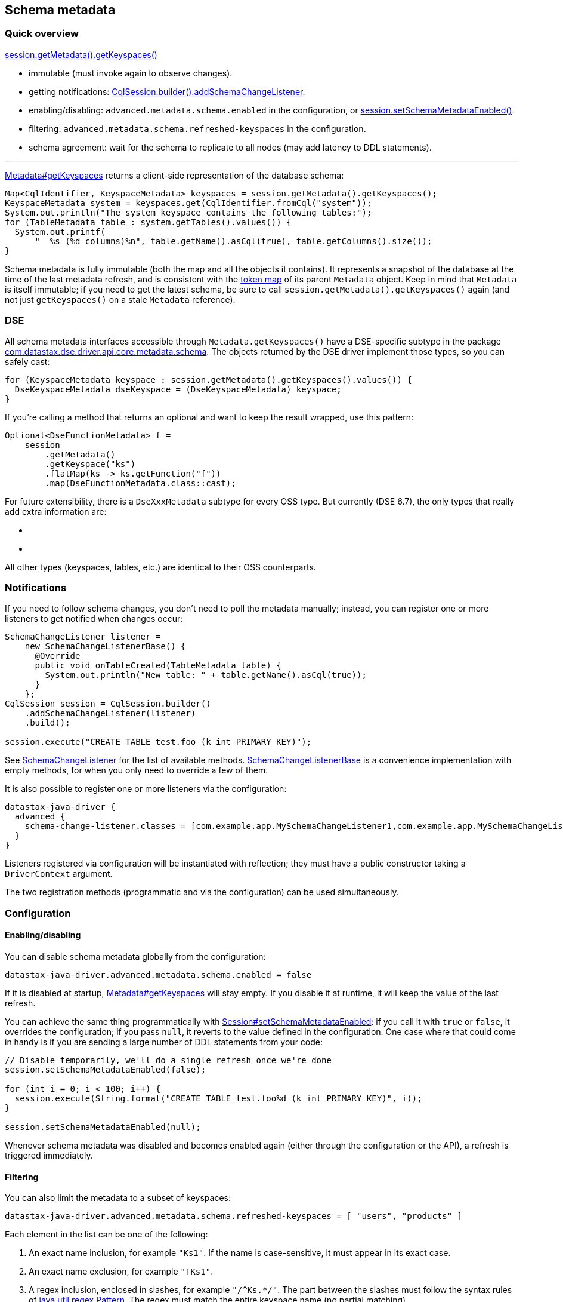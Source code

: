 == Schema metadata

=== Quick overview

https://docs.datastax.com/en/drivers/java/4.14/com/datastax/oss/driver/api/core/metadata/Metadata.html#getKeyspaces--[session.getMetadata().getKeyspaces()]

* immutable (must invoke again to observe changes).
* getting notifications: https://docs.datastax.com/en/drivers/java/4.14/com/datastax/oss/driver/api/core/session/SessionBuilder.html#addSchemaChangeListener-com.datastax.oss.driver.api.core.metadata.schema.SchemaChangeListener-[CqlSession.builder().addSchemaChangeListener].
* enabling/disabling: `advanced.metadata.schema.enabled` in the configuration, or https://docs.datastax.com/en/drivers/java/4.14/com/datastax/oss/driver/api/core/session/Session.html#setSchemaMetadataEnabled-java.lang.Boolean-[session.setSchemaMetadataEnabled()].
* filtering: `advanced.metadata.schema.refreshed-keyspaces` in the configuration.
* schema agreement: wait for the schema to replicate to all nodes (may add latency to DDL statements).

'''

https://docs.datastax.com/en/drivers/java/4.14/com/datastax/oss/driver/api/core/metadata/Metadata.html#getKeyspaces--[Metadata#getKeyspaces] returns a client-side representation of the database schema:

[,java]
----
Map<CqlIdentifier, KeyspaceMetadata> keyspaces = session.getMetadata().getKeyspaces();
KeyspaceMetadata system = keyspaces.get(CqlIdentifier.fromCql("system"));
System.out.println("The system keyspace contains the following tables:");
for (TableMetadata table : system.getTables().values()) {
  System.out.printf(
      "  %s (%d columns)%n", table.getName().asCql(true), table.getColumns().size());
}
----

Schema metadata is fully immutable (both the map and all the objects it contains).
It represents a snapshot of the database at the time of the last metadata refresh, and is consistent with the link:../token/[token map] of its parent `Metadata` object.
Keep in mind that `Metadata` is itself immutable;
if you need to get the latest schema, be sure to call `session.getMetadata().getKeyspaces()` again (and not just `getKeyspaces()` on a stale `Metadata` reference).

=== DSE

All schema metadata interfaces accessible through `Metadata.getKeyspaces()` have a DSE-specific subtype in the package https://docs.datastax.com/en/drivers/java/4.14/com/datastax/dse/driver/api/core/metadata/schema/package-frame.html[com.datastax.dse.driver.api.core.metadata.schema].
The objects returned by the DSE driver implement those types, so you can safely cast:

[,java]
----
for (KeyspaceMetadata keyspace : session.getMetadata().getKeyspaces().values()) {
  DseKeyspaceMetadata dseKeyspace = (DseKeyspaceMetadata) keyspace;
}
----

If you're calling a method that returns an optional and want to keep the result wrapped, use this pattern:

[,java]
----
Optional<DseFunctionMetadata> f =
    session
        .getMetadata()
        .getKeyspace("ks")
        .flatMap(ks -> ks.getFunction("f"))
        .map(DseFunctionMetadata.class::cast);
----

For future extensibility, there is a `DseXxxMetadata` subtype for every OSS type.
But currently (DSE 6.7), the only types that really add extra information are:

* {blank}
* {blank}

All other types (keyspaces, tables, etc.) are identical to their OSS counterparts.

=== Notifications

If you need to follow schema changes, you don't need to poll the metadata manually;
instead, you can register one or more listeners to get notified when changes occur:

[,java]
----
SchemaChangeListener listener =
    new SchemaChangeListenerBase() {
      @Override
      public void onTableCreated(TableMetadata table) {
        System.out.println("New table: " + table.getName().asCql(true));
      }
    };
CqlSession session = CqlSession.builder()
    .addSchemaChangeListener(listener)
    .build();

session.execute("CREATE TABLE test.foo (k int PRIMARY KEY)");
----

See https://docs.datastax.com/en/drivers/java/4.14/com/datastax/oss/driver/api/core/metadata/schema/SchemaChangeListener.html[SchemaChangeListener] for the list of available methods.
https://docs.datastax.com/en/drivers/java/4.14/com/datastax/oss/driver/api/core/metadata/schema/SchemaChangeListenerBase.html[SchemaChangeListenerBase] is a convenience implementation with empty methods, for when you only need to override a few of them.

It is also possible to register one or more listeners via the configuration:

[,hocon]
----
datastax-java-driver {
  advanced {
    schema-change-listener.classes = [com.example.app.MySchemaChangeListener1,com.example.app.MySchemaChangeListener2]
  }
}
----

Listeners registered via configuration will be instantiated with reflection;
they must have a public constructor taking a `DriverContext` argument.

The two registration methods (programmatic and via the configuration) can be used simultaneously.

=== Configuration

==== Enabling/disabling

You can disable schema metadata globally from the configuration:

----
datastax-java-driver.advanced.metadata.schema.enabled = false
----

If it is disabled at startup, https://docs.datastax.com/en/drivers/java/4.14/com/datastax/oss/driver/api/core/metadata/Metadata.html#getKeyspaces--[Metadata#getKeyspaces] will stay empty.
If you disable it at runtime, it will keep the value of the last refresh.

You can achieve the same thing programmatically with https://docs.datastax.com/en/drivers/java/4.14/com/datastax/oss/driver/api/core/session/Session.html#setSchemaMetadataEnabled-java.lang.Boolean-[Session#setSchemaMetadataEnabled]: if you call it with `true` or `false`, it overrides the configuration;
if you pass `null`, it reverts to the value defined in the configuration.
One case where that could come in handy is if you are sending a large number of DDL statements from your code:

[,java]
----
// Disable temporarily, we'll do a single refresh once we're done
session.setSchemaMetadataEnabled(false);

for (int i = 0; i < 100; i++) {
  session.execute(String.format("CREATE TABLE test.foo%d (k int PRIMARY KEY)", i));
}

session.setSchemaMetadataEnabled(null);
----

Whenever schema metadata was disabled and becomes enabled again (either through the configuration or the API), a refresh is triggered immediately.

==== Filtering

You can also limit the metadata to a subset of keyspaces:

----
datastax-java-driver.advanced.metadata.schema.refreshed-keyspaces = [ "users", "products" ]
----

Each element in the list can be one of the following:

. An exact name inclusion, for example `"Ks1"`.
If the name is case-sensitive, it must appear in its exact case.
. An exact name exclusion, for example `"!Ks1"`.
. A regex inclusion, enclosed in slashes, for example `+"/^Ks.*/"+`.
The part between the slashes must follow the syntax rules of https://docs.oracle.com/javase/8/docs/api/java/util/regex/Pattern.html[java.util.regex.Pattern].
The regex must match the entire keyspace name (no partial matching).
. A regex exclusion, for example `+"!/^Ks.*/"+`.

If the list is empty, or the option is unset, all keyspaces will match.
Otherwise:

* If a keyspace matches an exact name inclusion, it is always included, regardless of what any other rule says.
* Otherwise, if it matches an exact name exclusion, it is always excluded, regardless of what any regex rule says.
* Otherwise, if there are regex rules:
 ** if they're only inclusions, the keyspace must match at least one of them.
 ** if they're only exclusions, the keyspace must match none of them.
 ** if they're both, the keyspace must match at least one inclusion and none of the exclusions.

For example, given the keyspaces `system`, `ks1`, `ks2`, `data1` and `data2`, here's the outcome of a few filters:

|===
| Filter | Outcome | Translation

| `[]`
| `system`, `ks1`, `ks2`, `data1`, `data2`
| Include all.

| `["ks1", "ks2"]`
| `ks1`, `ks2`
| Include ks1 and ks2 (recommended, see explanation below).

| `["!system"]`
| `ks1`, `ks2`, `data1`, `data2`
| Include all except system.

| `+["/^ks.*/"]+`
| `ks1`, `ks2`
| Include all that start with ks.

| `+["!/^ks.*/"]+`
| `system`, `data1`, `data2`
| Exclude all that start with ks (and include everything else).

| `+["system", "/^ks.*/"]+`
| `system`, `ks1`, `ks2`
| Include system, and all that start with ks.

| `+["/^ks.*/", "!ks2"]+`
| `ks1`
| Include all that start with ks, except ks2.

| `+["!/^ks.*/", "ks1"]+`
| `system`, `ks1`, `data1`, `data2`
| Exclude all that start with ks, except ks1 (and also include everything else).

| `+["/^s.*/", /^ks.*/", "!/.*2$/"]+`
| `system`, `ks1`
| Include all that start with s or ks, except if they end with 2.
|===

If an element is malformed, or if its regex has a syntax error, a warning is logged and that single element is ignored.

The default configuration (see link:../../configuration/reference/[reference.conf]) excludes all Cassandra and DSE system keyspaces.

Try to use only exact name inclusions if possible.
This allows the driver to filter on the server side with a `WHERE IN` clause.
If you use any other rule, it has to fetch all system rows and filter on the client side.

Note that, if you change the list at runtime, `onKeyspaceAdded`/`onKeyspaceDropped` will be invoked on your schema listeners for the newly included/excluded keyspaces.

==== Schema agreement

Due to the distributed nature of Cassandra, schema changes made on one node might not be immediately visible to others.
If left unaddressed, this could create race conditions when successive queries get routed to different coordinators:

[,ditaa]
----
 Application             Driver             Node 1             Node 2
------+--------------------+------------------+------------------+---
      |                    |                  |                  |
      |  CREATE TABLE foo  |                  |                  |
      |------------------->|                  |                  |
      |                    |   send request   |                  |
      |                    |----------------->|                  |
      |                    |                  |                  |
      |                    |     success      |                  |
      |                    |<-----------------|                  |
      |   complete query   |                  |                  |
      |<-------------------|                  |                  |
      |                    |                  |                  |
      |  SELECT k FROM foo |                  |                  |
      |------------------->|                  |                  |
      |                    |   send request                      |
      |                    |------------------------------------>| schema changes not
      |                    |                                     | replicated yet
      |                    |   unconfigured table foo            |
      |                    |<------------------------------------|
      |   ERROR!           |                  |                  |
      |<-------------------|                  |                  |
      |                    |                  |                  |
----

To avoid this issue, the driver waits until all nodes agree on a common schema version:

[,ditaa]
----
 Application             Driver             Node 1
------+--------------------+------------------+-----
      |                    |                  |
      |  CREATE TABLE...   |                  |
      |------------------->|                  |
      |                    |   send request   |
      |                    |----------------->|
      |                    |                  |
      |                    |     success      |
      |                    |<-----------------|
      |                    |                  |
      |          /--------------------\       |
      |          :Wait until all nodes+------>|
      |          :agree (or timeout)  :       |
      |          \--------------------/       |
      |                    |        ^         |
      |                    |        |         |
      |                    |        +---------|
      |                    |                  |
      |   complete query   |                  |
      |<-------------------|                  |
      |                    |                  |
----

Schema agreement is checked:

* before a schema refresh;
* before completing a successful schema-altering query (like in our example above).

It is done by querying system tables to find out the schema version of all nodes that are currently UP.
If all the versions match, the check succeeds, otherwise it is retried periodically, until a given timeout.
This process is tunable in the driver's configuration:

----
datastax-java-driver.advanced.control-connection.schema-agreement {
  interval = 200 milliseconds
  timeout = 10 seconds
  warn-on-failure = true
}
----

After executing a statement, you can check whether schema agreement was successful or timed out with https://docs.datastax.com/en/drivers/java/4.14/com/datastax/oss/driver/api/core/cql/ExecutionInfo.html#isSchemaInAgreement--[ExecutionInfo#isSchemaInAgreement]:

[,java]
----
ResultSet rs = session.execute("CREATE TABLE...");
if (rs.getExecutionInfo().isSchemaInAgreement()) {
  ...
}
----

You can also perform an on-demand check at any time with https://docs.datastax.com/en/drivers/java/4.14/com/datastax/oss/driver/api/core/session/Session.html#checkSchemaAgreementAsync--[Session#checkSchemaAgreementAsync] (or its synchronous counterpart):

[,java]
----
if (session.checkSchemaAgreement()) {
  ...
}
----

A schema agreement failure is not fatal, but it might produce unexpected results (as explained at the beginning of this section).

===== Schema agreement in mixed-version clusters

If you're operating a cluster with different major/minor server releases (for example, Cassandra 2.1 and 2.2), schema agreement will never succeed.
This is because the way the schema version is computed changes across releases, so the nodes will report different versions even though they actually agree (see https://datastax-oss.atlassian.net/browse/JAVA-750[JAVA-750] for the technical details).

This issue would be hard to fix in a reliable way, and shouldn't be that much of a problem in practice anyway: if you're in the middle of a rolling upgrade, you're probably not applying schema changes at the same time.

=== Relation to token metadata

Some of the data in the link:../token/[token map] relies on keyspace metadata (any method that takes a `CqlIdentifier` argument).
If schema metadata is disabled or filtered, token metadata will also be unavailable for the excluded keyspaces.

=== Performing schema updates from the client

If you issue schema-altering requests from the driver (e.g.
`session.execute("CREATE TABLE ..")`), take a look at the link:../../performance/#schema-updates[Performance] page for a few tips.

